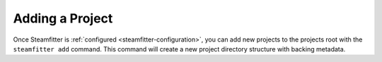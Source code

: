 .. _adding-a-project:

================
Adding a Project
================

Once Steamfitter is :ref:`configured <steamfitter-configuration>`, you can add new projects
to the projects root with the ``steamfitter add`` command. This command will create a new
project directory structure with backing metadata.